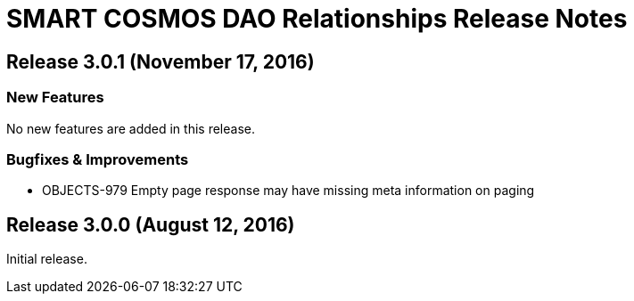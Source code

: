 = SMART COSMOS DAO Relationships Release Notes

== Release 3.0.1 (November 17, 2016)

=== New Features

No new features are added in this release.

=== Bugfixes & Improvements

* OBJECTS-979 Empty page response may have missing meta information on paging

== Release 3.0.0 (August 12, 2016)

Initial release.
